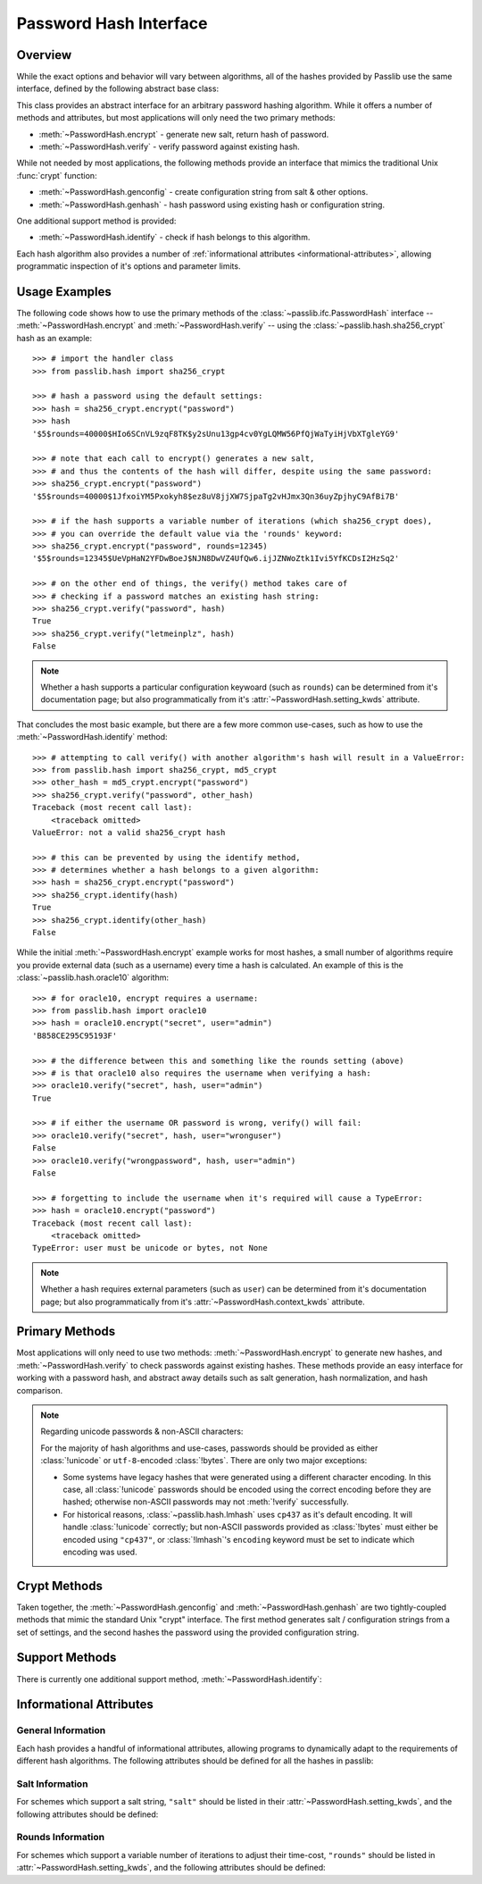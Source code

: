 .. index::
    single: PasswordHash interface
    single: custom hash handler; requirements

.. module:: passlib.ifc
    :synopsis: abstract interfaces used by Passlib

.. _password-hash-api:

=============================================
Password Hash Interface
=============================================

Overview
========
While the exact options and behavior will vary between algorithms,
all of the hashes provided by Passlib use the same interface,
defined by the following abstract base class:

.. class:: PasswordHash()

    This class provides an abstract interface for
    an arbitrary password hashing algorithm.
    While it offers a number of methods and attributes,
    but most applications will only need the two primary methods:

    * :meth:`~PasswordHash.encrypt` - generate new salt, return hash of password.
    * :meth:`~PasswordHash.verify` - verify password against existing hash.

    While not needed by most applications, the following methods
    provide an interface that mimics the traditional Unix :func:`crypt`
    function:

    * :meth:`~PasswordHash.genconfig` - create configuration string from salt & other options.
    * :meth:`~PasswordHash.genhash` - hash password using existing hash or configuration string.

    One additional support method is provided:

    * :meth:`~PasswordHash.identify` - check if hash belongs to this algorithm.

    Each hash algorithm also provides a number of :ref:`informational attributes <informational-attributes>`,
    allowing programmatic inspection of it's options and parameter limits.

.. _password-hash-examples:

Usage Examples
==============
The following code shows how to use the primary
methods of the :class:`~passlib.ifc.PasswordHash` interface --
:meth:`~PasswordHash.encrypt` and :meth:`~PasswordHash.verify` --
using the :class:`~passlib.hash.sha256_crypt` hash as an example::

    >>> # import the handler class
    >>> from passlib.hash import sha256_crypt

    >>> # hash a password using the default settings:
    >>> hash = sha256_crypt.encrypt("password")
    >>> hash
    '$5$rounds=40000$HIo6SCnVL9zqF8TK$y2sUnu13gp4cv0YgLQMW56PfQjWaTyiHjVbXTgleYG9'

    >>> # note that each call to encrypt() generates a new salt,
    >>> # and thus the contents of the hash will differ, despite using the same password:
    >>> sha256_crypt.encrypt("password")
    '$5$rounds=40000$1JfxoiYM5Pxokyh8$ez8uV8jjXW7SjpaTg2vHJmx3Qn36uyZpjhyC9AfBi7B'

    >>> # if the hash supports a variable number of iterations (which sha256_crypt does),
    >>> # you can override the default value via the 'rounds' keyword:
    >>> sha256_crypt.encrypt("password", rounds=12345)
    '$5$rounds=12345$UeVpHaN2YFDwBoeJ$NJN8DwVZ4UfQw6.ijJZNWoZtk1Ivi5YfKCDsI2HzSq2'

    >>> # on the other end of things, the verify() method takes care of
    >>> # checking if a password matches an existing hash string:
    >>> sha256_crypt.verify("password", hash)
    True
    >>> sha256_crypt.verify("letmeinplz", hash)
    False

.. note::

    Whether a hash supports a particular configuration keywoard (such as ``rounds``)
    can be determined from it's documentation page; but also programmatically from
    it's :attr:`~PasswordHash.setting_kwds` attribute.

That concludes the most basic example, but there are a few more
common use-cases, such as how to use the :meth:`~PasswordHash.identify` method::

    >>> # attempting to call verify() with another algorithm's hash will result in a ValueError:
    >>> from passlib.hash import sha256_crypt, md5_crypt
    >>> other_hash = md5_crypt.encrypt("password")
    >>> sha256_crypt.verify("password", other_hash)
    Traceback (most recent call last):
        <traceback omitted>
    ValueError: not a valid sha256_crypt hash

    >>> # this can be prevented by using the identify method,
    >>> # determines whether a hash belongs to a given algorithm:
    >>> hash = sha256_crypt.encrypt("password")
    >>> sha256_crypt.identify(hash)
    True
    >>> sha256_crypt.identify(other_hash)
    False

While the initial :meth:`~PasswordHash.encrypt` example works for most hashes,
a small number of algorithms require you provide external data
(such as a username) every time a hash is calculated.
An example of this is the :class:`~passlib.hash.oracle10` algorithm::

    >>> # for oracle10, encrypt requires a username:
    >>> from passlib.hash import oracle10
    >>> hash = oracle10.encrypt("secret", user="admin")
    'B858CE295C95193F'

    >>> # the difference between this and something like the rounds setting (above)
    >>> # is that oracle10 also requires the username when verifying a hash:
    >>> oracle10.verify("secret", hash, user="admin")
    True

    >>> # if either the username OR password is wrong, verify() will fail:
    >>> oracle10.verify("secret", hash, user="wronguser")
    False
    >>> oracle10.verify("wrongpassword", hash, user="admin")
    False

    >>> # forgetting to include the username when it's required will cause a TypeError:
    >>> hash = oracle10.encrypt("password")
    Traceback (most recent call last):
        <traceback omitted>
    TypeError: user must be unicode or bytes, not None

.. note::

    Whether a hash requires external parameters (such as ``user``)
    can be determined from it's documentation page; but also programmatically from
    it's :attr:`~PasswordHash.context_kwds` attribute.

.. _primary-methods:

Primary Methods
===============
Most applications will only need to use two methods:
:meth:`~PasswordHash.encrypt` to generate new hashes, and :meth:`~PasswordHash.verify`
to check passwords against existing hashes.
These methods provide an easy interface for working with a password hash,
and abstract away details such as salt generation, hash normalization,
and hash comparison.

.. classmethod:: PasswordHash.encrypt(secret, \*\*kwds)

    Encrypt password, returning resulting hash string.

    :type secret: unicode or bytes
    :arg secret: string containing the password to encode.

    :param \*\*kwds:

        All additional keywords are algorithm-specific, and will be listed
        in that hash's documentation; though many of the more common keywords
        are listed under :attr:`~PasswordHash.setting_kwds`
        and :attr:`~PasswordHash.context_kwds`.
        Examples of common keywords include ``salt`` and ``rounds``.

    :returns:
        resulting hash, using an algorithm-specific format.

        this will use the native :class:`!str` type
        (unicode under Python 3, ``ascii``-encoded bytes under Python 2).

    :raises ValueError:

        * If a keyword's value is invalid (e.g. if a ``salt`` string
          is too small, or a ``rounds`` value is out of range).

        * If the *secret* contains characters forbidden by the handler
          (e.g. :class:`!des_crypt` forbids NULL characters).

    :raises TypeError:

        * if :samp:`{secret}` is not unicode or bytes.
        * if a keyword argument had an incorrect type.
        * if a required keyword was not provided.

    .. versionchanged:: 1.6
        Hashes now raise :exc:`TypeError` if a required keyword is missing,
        rather than :exc:`ValueError` like in previous releases; in order
        to conform with normal Python behavior.

    .. versionchanged:: 1.6
        Passlib is now much stricter about input validation: for example,
        out-of-range ``rounds`` values now cause an error instead of being
        clipped (though applications may set ``relaxed=True`` to restore the old behavior).

.. classmethod:: PasswordHash.verify(secret, hash, \*\*context_kwds)

    Verify a secret using an existing hash.

    This checks if a secret matches against the one stored
    inside the specified hash.

    :type secret: unicode or bytes
    :param secret:
        A string containing the password to check.

    :type secret: unicode or bytes
    :param hash:
        A string containing the hash to check against.

        Hashes may be specified as :class:`!unicode` or
        ``ascii``-encoded :class:`!bytes`.

    :param \*\*kwds:
        Very few hashes will have additional keywords.

        The ones that do typically require external contextual information
        in order to calculate the digest. For these hashes,
        the values must match the ones passed to the original
        :meth:`~PasswordHash.encrypt` call when the hash was generated,
        or the password will not verify.

        These additional keywords are algorithm-specific, and will be listed
        in that hash's documentation; though the more common keywords
        are listed under :attr:`~PasswordHash.context_kwds`.
        Examples of common keywords include ``user``.

    :returns:
        ``True`` if the secret matches, otherwise ``False``.

    :raises TypeError:
        * if either *secret* or *hash* is not a unicode or bytes instance.
        * if the hash requires additional keywords which are not provided,
          or have the wrong type.

    :raises ValueError:
        * if *hash* does not match this algorithm's format.
        * if the secret contains forbidden characters (see
          :meth:`~PasswordHash.encrypt`).
        * if a configuration/salt string generated by :meth:`~PasswordHash.genconfig`
          is passed in as the value for *hash* (these strings look
          similar to a full hash, but typically lack the digest portion
          needed to verify a password).

    .. versionchanged:: 1.6
        This function now raises :exc:`ValueError` if a ``None`` or config string is provided
        instead of a proper hash; previous releases were inconsistent
        in their handling of these cases.

.. _hash-unicode-behavior:

.. note::

    Regarding unicode passwords & non-ASCII characters:

    For the majority of hash algorithms and use-cases, passwords should
    be provided as either :class:`!unicode` or ``utf-8``-encoded :class:`!bytes`.
    There are only two major exceptions:

    * Some systems have legacy hashes that were generated using a different
      character encoding. In this case, all :class:`!unicode` passwords
      should be encoded using the correct encoding before they are hashed;
      otherwise non-ASCII passwords may not :meth:`!verify` successfully.

    * For historical reasons, :class:`~passlib.hash.lmhash` uses ``cp437``
      as it's default encoding. It will handle :class:`!unicode` correctly;
      but non-ASCII passwords provided as :class:`!bytes` must either be encoded
      using ``"cp437"``, or :class:`!lmhash`'s ``encoding`` keyword must
      be set to indicate which encoding was used.

.. _crypt-methods:

Crypt Methods
=============
Taken together, the :meth:`~PasswordHash.genconfig` and :meth:`~PasswordHash.genhash`
are two tightly-coupled methods that mimic the standard Unix
"crypt" interface. The first method generates salt / configuration
strings from a set of settings, and the second hashes the password
using the provided configuration string. 

.. seealso::

    Most applications will find :meth:`~PasswordHash.encrypt` much more useful,
    as it combines the functionality of these two methods into one.

.. classmethod:: PasswordHash.genconfig(\*\*setting_kwds)

    Returns a configuration string encoding settings for hash generation.

    This function takes in all the same :attr:`~PasswordHash.setting_kwds`
    as :meth:`~PasswordHash.encrypt`, fills in suitable defaults,
    and encodes the settings into a single "configuration" string,
    suitable passing to :meth:`~PasswordHash.genhash`.

    :param \*\*kwds:
        All additional keywords are algorithm-specific, and will be listed
        in that hash's documentation; though many of the more common keywords
        are listed under :attr:`~PasswordHash.setting_kwds`
        Examples of common keywords include ``salt`` and ``rounds``.

    :returns:
        A configuration string (as :class:`!str`), or ``None`` if the scheme
        does not support a separate configuration.

    :raises ValueError, TypeError:
        This function raises exceptions for the same
        reasons as :meth:`~PasswordHash.encrypt`.

    .. note::

        This configuration string is typically the same as the full hash string,
        except that it lacks the final portion containing the digested password.
        This is sometimes referred to as a "salt" string, though it typically
        contains much more than just the salt parameter.

.. classmethod:: PasswordHash.genhash(secret, config, \*\*context_kwds)

    Encrypt secret using specified configuration string.

    This takes in a password and a configuration string,
    and returns a hash for that password.

    :type secret: unicode or bytes
    :arg secret:
        string containing the password to be encrypted.

    :type config: unicode or bytes or ``None``
    :arg config:
        configuration string to use when encrypting secret.
        this can either be an existing hash that was previously
        returned by :meth:`~PasswordHash.genhash`, or a configuration string
        that was previously created by :meth:`~PasswordHash.genconfig`.

        ``None`` is accepted *only* for the hashes which lack a configuration
        string (for which :meth:`~PasswordHash.genconfig` always returns ``None``).

    :param \*\*kwds:
        Very few hashes will have additional keywords.

        The ones that do typically require external contextual information
        in order to calculate the digest. For these hashes,
        the values must match the ones passed to the original
        :meth:`~PasswordHash.encrypt` call when the hash was generated,
        or the password will not verify.

        These additional keywords are algorithm-specific, and will be listed
        in that hash's documentation; though the more common keywords
        are listed under ::attr:`~PasswordHash.context_kwds`.
        Examples of common keywords include ``user``.

    :returns:
        Encoded hash matching specified secret, config, and kwds.
        This will always be a native :class:`!str` instance.

    :raises ValueError, TypeError:
        This function raises exceptions for the same
        reasons as :meth:`~PasswordHash.encrypt`.

    .. warning::

        Traditionally, password verification using the "crypt" interface
        was done by testing if ``hash == genhash(password, hash)``.
        This test is only reliable for a handful of algorithms,
        as various hash representation issues may cause false results.
        Applications are strongly urged to use :meth:`~PasswordHash.verify` instead.

.. _support-methods:

Support Methods
===============
There is currently one additional support method, :meth:`~PasswordHash.identify`:

.. classmethod:: PasswordHash.identify(hash)

    Quickly identify if a hash string belongs to this algorithm.

    :type hash: unicode or bytes
    :arg hash:
        the candidate hash string to check

    :returns:
        * ``True`` if the input is a configuration string or hash string
           identifiable as belonging to this scheme (even if it's malformed).
        * ``False`` if the input does not belong to this scheme.

    :raises TypeError:
        if :samp:`{hash}` is not a unicode or bytes instance.

    .. note::

        Hashes which lack a reliable method of identification may incorrectly
        identify each-other's hashes (e.g. both :class:`~passlib.hash.lmhash`
        and :class:`~passlib.hash.nthash` hash consist 32 hexidecimal characters).

    .. seealso::

        If you are considering using this method to select from multiple
        algorithms in order to verify a password, you may be better served
        by the :ref:`CryptContext <context-overview>` class.

..
    the undocumented and experimental support methods currently include
    parsehash() and bitsize()

.. _informational-attributes:

Informational Attributes
========================

.. _general-attributes:

General Information
-------------------
Each hash provides a handful of informational attributes, allowing
programs to dynamically adapt to the requirements of different
hash algorithms. The following attributes should be defined for all
the hashes in passlib:

.. attribute:: PasswordHash.name

    Name uniquely identifying this hash.

    For the hashes built into Passlib, this will always match
    the location where it was imported from — :samp:`passlib.hash.{name}` —
    though externally defined hashes may not adhere to this.

    This should always be a :class:`!str` consisting of lowercase ``a-z``,
    the digits ``0-9``, and the underscore character ``_``.

.. attribute:: PasswordHash.setting_kwds

    Tuple listing the keywords supported by :meth:`~PasswordHash.encrypt`
    and :meth:`~PasswordHash.genconfig` that control hash generation, and which will
    be encoded into the resulting hash.

    This list commonly includes keywords for controlling salt generation,
    adjusting time-cost parameters, etc. Most of these settings are optional,
    and suitable defaults will be chosen if they are omitted (e.g. salts
    will be autogenerated).

    While the documentation for each hash should have a complete list of
    the specific settings the hash uses, the following keywords should have
    roughly the same behavior for all the hashes that support them:

    .. index:: 
        single: salt; PasswordHash keyword

    ``salt``
        Specifies a fixed salt string to use, rather than randomly
        generating one.

        This option is supported by most of the hashes in Passlib,
        though typically it isn't used, as random generation of a salt
        is usually the desired behavior.

        Hashes typically require this to be a :class:`!unicode` or
        :class:`!bytes` instance, with additional constraints
        appropriate to the algorithm.

    .. index:: 
        single: salt_size; PasswordHash keyword

    ``salt_size``

        Most algorithms which support the ``salt`` setting will
        autogenerate a salt when none is provided. Most of those hashes
        will also offer this option, which allows the caller to specify
        the size of salt which should be generated. If omitted,
        the hash's default salt size will be used.

        .. seealso:: the :ref:`salt info <salt-attributes>` attributes (below)

    .. index:: 
        single: rounds; PasswordHash keyword

    ``rounds``
        If present, this means the hash can vary the number
        of internal rounds used in some part of it's algorithm,
        allowing the calculation to take a variable amount of processor
        time, for increased security.

        While this is almost always a non-negative integer,
        additional constraints may be present for each algorithm
        (such as the cost varying on a linear or logarithmic scale).

        This value is typically omitted, in which case a default
        value will be used. The defaults for all the hashes in Passlib
        are periodically retuned to strike a balance between
        security and responsiveness.

        .. seealso:: the :ref:`rounds info <rounds-attributes>` attributes (below)

    .. index:: 
        single: ident; PasswordHash keyword

    ``ident``
        If present, the class supports multiple formats for encoding
        the same hash. The class's documentation will generally list
        the allowed values, allowing alternate output formats to be selected.

        Note that these values will typically correspond to different
        revision of the hash algorithm itself, and they may not all
        offer the same level of security.

    .. index:: 
        single: relaxed; PasswordHash keyword

    ``relaxed``
        By default, passing :meth:`~PasswordHash.encrypt` an invalid
        value will result in a :exc:`ValueError`. However, if ``relaxed=True``,
        Passlib will attempt to correct the error, and if successful,
        issue a :exc:`~passlib.exc.PasslibHashWarning` instead.
        This warning may then be filtered if desired.
        Correctable errors include (but aren not limited to): ``rounds``
        and ``salt_size`` values that are too low or too high, ``salt``
        strings that are too large, etc.

        This option is supported by most of the hashes in Passlib.

.. attribute:: PasswordHash.context_kwds

    Tuple listing the keywords supported by :meth:`~PasswordHash.encrypt`,
    :meth:`~PasswordHash.verify`, and :meth:`~PasswordHash.genhash` affect the hash, but are
    not encoded within it, and thus must be provided each time
    the hash is calculated.

    This list commonly includes a user account, http realm identifier,
    etc. Most of these keywords are required by the hashes which support them,
    as they are frequently used in place of an embedded salt parameter.
    This is typically an empty tuple for most of the hashes in passlib.

    While the documentation for each hash should have a complete list of
    the specific context keywords the hash uses,
    the following keywords should have roughly the same behavior
    for all the hashes that support them:

    .. index:: 
        single: user; PasswordHash keyword

    ``user``

        If present, the class requires a username be specified whenever
        performing a hash calculation (e.g.
        :class:`~passlib.hash.postgres_md5` and
        :class:`~passlib.hash.oracle10`).

    .. index:: 
        single: encoding; PasswordHash keyword

    ``encoding``

        Some hashes have poorly-defined or host-dependant unicode behavior,
        and properly hashing a non-ASCII password requires providing
        the correct encoding (:class:`~passlib.hash.lmhash` is perhaps the worst offender).
        Hashes which provide this keyword will always expose
        their default encoding programmatically via the
        :attr:`~PasswordHash.default_encoding` attribute.

.. _salt-attributes:

Salt Information
----------------
For schemes which support a salt string,
``"salt"`` should be listed in their :attr:`~PasswordHash.setting_kwds`,
and the following attributes should be defined:

.. attribute:: PasswordHash.max_salt_size

    The maximum number of bytes/characters allowed in the salt.
    Should either be a positive integer, or ``None`` (indicating
    the algorithm has no effective upper limit).

.. attribute:: PasswordHash.min_salt_size

    The minimum number of bytes/characters required for the salt.
    Must be an integer between 0 or :attr:`~PasswordHash.max_salt_size`.

.. attribute:: PasswordHash.default_salt_size

    The default salt size that will be used when generating a salt,
    assuming ``salt_size`` is not set explicitly. This is typically
    the same as :attr:`max_salt_size`,
    or a sane default if ``max_salt_size=None``.

.. attribute:: PasswordHash.salt_chars

    A unicode string containing all the characters permitted
    in a salt string. 

    For most :ref:`modular-crypt-format` hashes,
    this is equal to :data:`passlib.utils.HASH64_CHARS`.
    For the rare hashes where the ``salt`` parameter must be specified
    in bytes, this will be a placeholder :class:`!bytes` object containing
    all 256 possible byte values.

..
    not yet documentated, want to make sure this is how we want to do things:

    .. attribute:: PasswordHash.default_salt_chars

        sequence of characters used to generate new salts.
        this is typically the same as :attr:`~PasswordHash.salt_chars`, but some
        hashes accept a larger-than-useful range, and this will
        contain only the "common" values used for generation.

.. _rounds-attributes:

Rounds Information
------------------
For schemes which support a variable number of iterations to adjust their time-cost,
``"rounds"`` should be listed in :attr:`~PasswordHash.setting_kwds`,
and the following attributes should be defined:

.. attribute:: PasswordHash.max_rounds

    The maximum number of rounds the scheme allows.
    Specifying a value beyond this will result in a :exc:`ValueError`.
    Will be a positive integer, or ``None`` (indicating
    the algorithm has no effective upper limit).

.. attribute:: PasswordHash.min_rounds

    The minimum number of rounds the scheme allows.
    Specifying a value below this will result in a :exc:`ValueError`.
    Will always be an integer between 0 and :attr:`~PasswordHash.max_rounds`.

.. attribute:: PasswordHash.default_rounds

    The default number of rounds that will be used if none is explicitly
    provided to :meth:`~PasswordHash.encrypt`.
    This will always be an integer between :attr:`~PasswordHash.min_rounds`
    and :attr:`~PasswordHash.max_rounds`.

.. attribute:: PasswordHash.rounds_cost

    While the cost parameter ``rounds`` is an integer, how it corresponds
    to the amount of time taken can vary between hashes. This attribute
    indicates the scale used by the hash:

    * ``"linear"`` - time taken scales linearly with rounds value
      (e.g. :class:`~passlib.hash.sha512_crypt`)
    * ``"log2"`` - time taken scales exponentially with rounds value
      (e.g. :class:`~passlib.hash.bcrypt`)

.. todo::

    Add notes about when/how the default rounds are retuned.
    For the 1.6 release, all hashes were retuned to take ~250ms
    on a single 3 ghz cpu core, or more rounds if that was felt
    to not provide a minimum level of security. Also, there are
    so many variables affecting relative system performance,
    that this policy is more of an informed heuristic than a
    rigid algorithm.

..
    todo: haven't decided if this is how I want the api look before
    formally publishing it in the documentation:

    .. _password-hash-backends:

    Multiple Backends
    =================
    .. note::

        For the most part, applications will not need this interface,
        outside of perhaps calling the :meth:`~PasswordHash.get_backend`
        to determine which the active backend.

    Some hashes provided by Passlib have multiple backends which they
    select from at runtime, to provide the fastest implementation available.
    Algorithms which offer multiple backends will expose the following
    methods and attributes:

    .. attribute:: PasswordHash.backends

        Tuple listing names of potential backends (which may or may not be available).
        If this attribute is not present, the hash does not support
        multiple backends.

        While the names of the backends are specific to the hash algorithm,
        the following standard names may be present:

        * ``"os_crypt"`` - backend which uses stdlib's :mod:`!crypt` module.
          this backend will not be available if the underlying host OS
          does not support the particular hash algorithm.

        * ``"builtin"`` - backend using pure-python implementation built into
          Passlib. All hashes will have this as their last backend, as a fallback.

    .. method:: PasswordHash.get_backend()

        This method should return the name of the currently active backend
        that will be used by :meth:`!encrypt` and :meth:`!verify`.

        :raises passlib.exc.MissingBackendError:
            in the rare case that *no* backends can be loaded.

    .. method:: PasswordHash.has_backend(backend)

        This method can be used to test if a specific backend is available.
        Returns ``True`` or ``False``.

    .. method:: PasswordHash.set_backend(backend)

        This method can be used to select a specific backend.
        The ``backend`` argument must be one of the backends listed
        in :attr:`~PasswordHash.backends`, or the special value ``"default"``.

        :raises passlib.exc.MissingBackendError:
            if the specified backend is not available.
